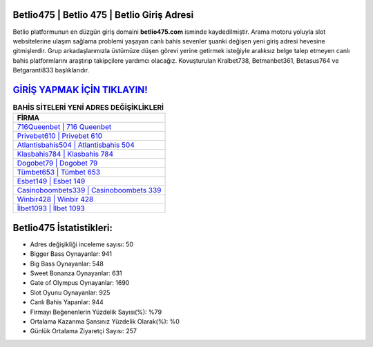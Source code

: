 ﻿Betlio475 | Betlio 475 | Betlio Giriş Adresi
===================================

.. image:: images/betlio-giris.jpg
   :width: 600
   
Betlio platformunun en düzgün giriş domaini **betlio475.com** isminde kaydedilmiştir. Arama motoru yoluyla slot websitelerine ulaşım sağlama problemi yaşayan canlı bahis sevenler şuanki değişen yeni giriş adresi hevesine gitmişlerdir. Grup arkadaşlarımızla üstümüze düşen görevi yerine getirmek isteğiyle aralıksız belge talep etmeyen canlı bahis platformlarını araştırıp takipçilere yardımcı olacağız. Kovuşturulan Kralbet738, Betmanbet361, Betasus764 ve Betgaranti833 başlıklarıdır.

`GİRİŞ YAPMAK İÇİN TIKLAYIN! <https://cutt.ly/QwVVg2Vk>`_
==============

.. list-table:: **BAHİS SİTELERİ YENİ ADRES DEĞİŞİKLİKLERİ**
   :widths: 100
   :header-rows: 1

   * - FİRMA
   * - `716Queenbet | 716 Queenbet <716queenbet-716-queenbet-queenbet-giris-adresi.html>`_
   * - `Privebet610 | Privebet 610 <privebet610-privebet-610-privebet-giris-adresi.html>`_
   * - `Atlantisbahis504 | Atlantisbahis 504 <atlantisbahis504-atlantisbahis-504-atlantisbahis-giris-adresi.html>`_	 
   * - `Klasbahis784 | Klasbahis 784 <klasbahis784-klasbahis-784-klasbahis-giris-adresi.html>`_	 
   * - `Dogobet79 | Dogobet 79 <dogobet79-dogobet-79-dogobet-giris-adresi.html>`_ 
   * - `Tümbet653 | Tümbet 653 <tumbet653-tumbet-653-tumbet-giris-adresi.html>`_
   * - `Esbet149 | Esbet 149 <esbet149-esbet-149-esbet-giris-adresi.html>`_	 
   * - `Casinoboombets339 | Casinoboombets 339 <casinoboombets339-casinoboombets-339-casinoboombets-giris-adresi.html>`_
   * - `Winbir428 | Winbir 428 <winbir428-winbir-428-winbir-giris-adresi.html>`_
   * - `İlbet1093 | İlbet 1093 <ilbet1093-ilbet-1093-ilbet-giris-adresi.html>`_
	 
Betlio475 İstatistikleri:
===================================	 
* Adres değişikliği inceleme sayısı: 50
* Bigger Bass Oynayanlar: 941
* Big Bass Oynayanlar: 548
* Sweet Bonanza Oynayanlar: 631
* Gate of Olympus Oynayanlar: 1690
* Slot Oyunu Oynayanlar: 925
* Canlı Bahis Yapanlar: 944
* Firmayı Beğenenlerin Yüzdelik Sayısı(%): %79
* Ortalama Kazanma Şansınız Yüzdelik Olarak(%): %0
* Günlük Ortalama Ziyaretçi Sayısı: 257
